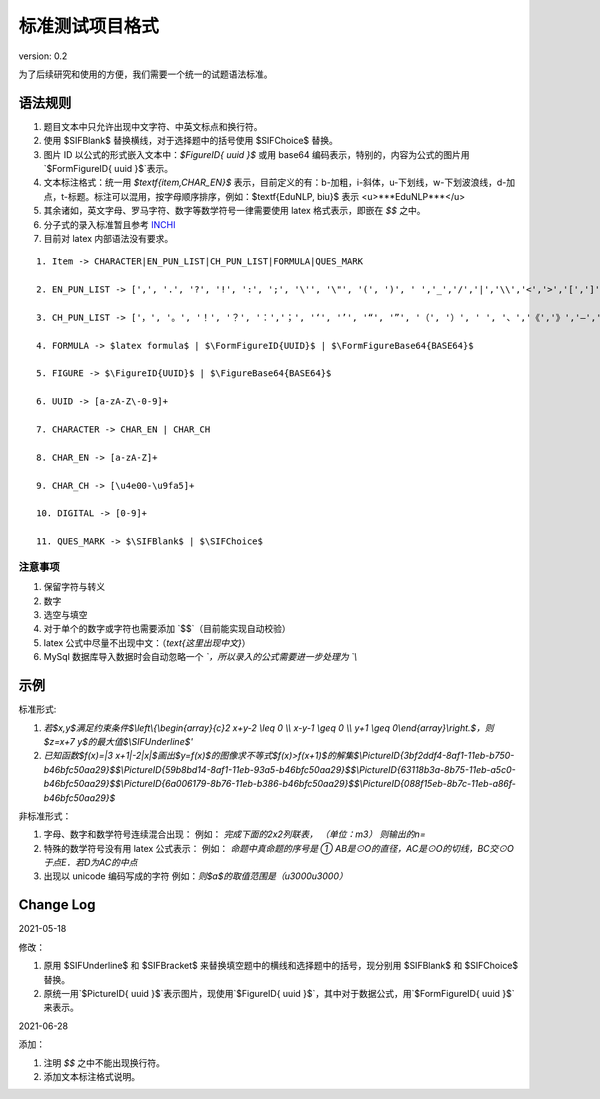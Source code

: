 标准测试项目格式
=====================

version: 0.2

为了后续研究和使用的方便，我们需要一个统一的试题语法标准。

语法规则
-------------

1. 题目文本中只允许出现中文字符、中英文标点和换行符。

2. 使用 \$\SIFBlank\$ 替换横线，对于选择题中的括号使用 \$\SIFChoice\$ 替换。

3. 图片 ID 以公式的形式嵌入文本中：`$\FigureID{ uuid }$` 或用 base64 编码表示，特别的，内容为公式的图片用`$\FormFigureID{ uuid }$`表示。

4. 文本标注格式：统一用 `$\textf{item,CHAR_EN}$` 表示，目前定义的有：b-加粗，i-斜体，u-下划线，w-下划波浪线，d-加点，t-标题。标注可以混用，按字母顺序排序，例如：$\textf{EduNLP, biu}$ 表示 <u>***EduNLP***</u>

5. 其余诸如，英文字母、罗马字符、数字等数学符号一律需要使用 latex 格式表示，即嵌在 `$$` 之中。

6. 分子式的录入标准暂且参考 `INCHI <https://zh.wikipedia.org/wiki/%E5%9B%BD%E9%99%85%E5%8C%96%E5%90%88%E7%89%A9%E6%A0%87%E8%AF%86>`_

7. 目前对 latex 内部语法没有要求。

::

  1. Item -> CHARACTER|EN_PUN_LIST|CH_PUN_LIST|FORMULA|QUES_MARK
  
  2. EN_PUN_LIST -> [',', '.', '?', '!', ':', ';', '\'', '\"', '(', ')', ' ','_','/','|','\\','<','>','[',']','-']
  
  3. CH_PUN_LIST -> ['，', '。', '！', '？', '：','；', '‘', '’', '“', '”', '（', '）', ' ', '、','《','》','—','．']
  
  4. FORMULA -> $latex formula$ | $\FormFigureID{UUID}$ | $\FormFigureBase64{BASE64}$
  
  5. FIGURE -> $\FigureID{UUID}$ | $\FigureBase64{BASE64}$
  
  6. UUID -> [a-zA-Z\-0-9]+
  
  7. CHARACTER -> CHAR_EN | CHAR_CH
  
  8. CHAR_EN -> [a-zA-Z]+
  
  9. CHAR_CH -> [\u4e00-\u9fa5]+
  
  10. DIGITAL -> [0-9]+
  
  11. QUES_MARK -> $\SIFBlank$ | $\SIFChoice$


注意事项
+++++++++++

1. 保留字符与转义

2. 数字

3. 选空与填空

4. 对于单个的数字或字符也需要添加 `$$`（目前能实现自动校验）

5. latex 公式中尽量不出现中文：（`\text{这里出现中文}`）

6. MySql 数据库导入数据时会自动忽略一个 `\`，所以录入的公式需要进一步处理为 `\\`

示例
-----------

标准形式:

1. `若$x,y$满足约束条件$\\left\\{\\begin{array}{c}2 x+y-2 \\leq 0 \\\\ x-y-1 \\geq 0 \\\\ y+1 \\geq 0\\end{array}\\right.$，则$z=x+7 y$的最大值$\\SIFUnderline$'`

2. `已知函数$f(x)=|3 x+1|-2|x|$画出$y=f(x)$的图像求不等式$f(x)>f(x+1)$的解集$\\PictureID{3bf2ddf4-8af1-11eb-b750-b46bfc50aa29}$$\\PictureID{59b8bd14-8af1-11eb-93a5-b46bfc50aa29}$$\\PictureID{63118b3a-8b75-11eb-a5c0-b46bfc50aa29}$$\\PictureID{6a006179-8b76-11eb-b386-b46bfc50aa29}$$\\PictureID{088f15eb-8b7c-11eb-a86f-b46bfc50aa29}$`

非标准形式：

1. 字母、数字和数学符号连续混合出现：
   例如：
   `完成下面的2x2列联表，`
   `（单位：m3）`
   `则输出的n=`

2. 特殊的数学符号没有用 latex 公式表示：
   例如：
   `命题中真命题的序号是 ①`
   `AB是⊙O的直径，AC是⊙O的切线，BC交⊙O于点E．若D为AC的中点`

3. 出现以 unicode 编码写成的字符
   例如：`则$a$的取值范围是（\u3000\u3000）`


Change Log
------------------

2021-05-18

修改：

1. 原用 \$\SIFUnderline\$ 和 \$\SIFBracket\$ 来替换填空题中的横线和选择题中的括号，现分别用 \$\SIFBlank\$ 和 \$\SIFChoice\$ 替换。 
2. 原统一用`$\PictureID{ uuid }$`表示图片，现使用`$\FigureID{ uuid }$`，其中对于数据公式，用`$\FormFigureID{ uuid }$`来表示。

2021-06-28 

添加： 

1. 注明 `$$` 之中不能出现换行符。 
2. 添加文本标注格式说明。 

